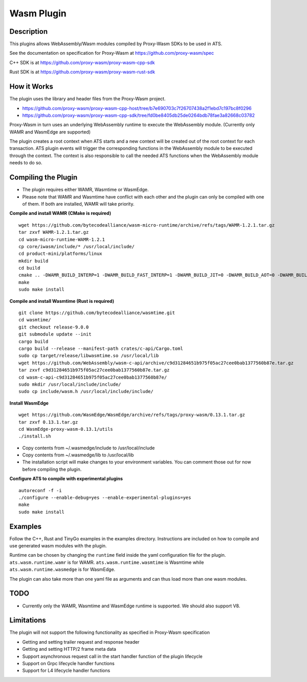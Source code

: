 .. Licensed to the Apache Software Foundation (ASF) under one or more
   contributor license agreements.  See the NOTICE file distributed
   with this work for additional information regarding copyright
   ownership.  The ASF licenses this file to you under the Apache
   License, Version 2.0 (the "License"); you may not use this file
   except in compliance with the License.  You may obtain a copy of
   the License at

      http://www.apache.org/licenses/LICENSE-2.0

   Unless required by applicable law or agreed to in writing, software
   distributed under the License is distributed on an "AS IS" BASIS,
   WITHOUT WARRANTIES OR CONDITIONS OF ANY KIND, either express or
   implied.  See the License for the specific language governing
   permissions and limitations under the License.

.. _admin-plugins-wasm:


Wasm Plugin
***********

Description
===========

This plugins allows WebAssembly/Wasm modules compiled by Proxy-Wasm SDKs to be used in ATS.

See the documentation on specification for Proxy-Wasm at https://github.com/proxy-wasm/spec

C++ SDK is at https://github.com/proxy-wasm/proxy-wasm-cpp-sdk

Rust SDK is at https://github.com/proxy-wasm/proxy-wasm-rust-sdk

How it Works
============

The plugin uses the library and header files from the Proxy-Wasm project.

* https://github.com/proxy-wasm/proxy-wasm-cpp-host/tree/b7e690703c7f26707438a2f1ebd7c197bc8f0296
* https://github.com/proxy-wasm/proxy-wasm-cpp-sdk/tree/fd0be8405db25de0264bdb78fae3a82668c03782

Proxy-Wasm in turn uses an underlying WebAssembly runtime to execute the WebAssembly module. (Currently only WAMR and
WasmEdge are supported)

The plugin creates a root context when ATS starts and a new context will be created out of the root context for each
transaction. ATS plugin events will trigger the corresponding functions in the WebAssembly module to be executed through
the context. The context is also responsible to call the needed ATS functions when the WebAssembly module needs to do
so.

Compiling the Plugin
====================

* The plugin requires either WAMR, Wasmtime or WasmEdge.

* Please note that WAMR and Wasmtime have conflict with each other and the plugin can only be compiled with one of them. If both are installed, WAMR will take priority.

**Compile and install WAMR (CMake is required)**

::

  wget https://github.com/bytecodealliance/wasm-micro-runtime/archive/refs/tags/WAMR-1.2.1.tar.gz
  tar zxvf WAMR-1.2.1.tar.gz
  cd wasm-micro-runtime-WAMR-1.2.1
  cp core/iwasm/include/* /usr/local/include/
  cd product-mini/platforms/linux
  mkdir build
  cd build
  cmake .. -DWAMR_BUILD_INTERP=1 -DWAMR_BUILD_FAST_INTERP=1 -DWAMR_BUILD_JIT=0 -DWAMR_BUILD_AOT=0 -DWAMR_BUILD_SIMD=0 -DWAMR_BUILD_MULTI_MODULE=1 -DWAMR_BUILD_LIBC_WASI=0 -DWAMR_BUILD_TAIL_CALL=1 -DWAMR_DISABLE_HW_BOUND_CHECK=1 -DWAMR_BUILD_BULK_MEMORY=1 -DWAMR_BUILD_WASM_CACHE=0
  make
  sudo make install

**Compile and install Wasmtime (Rust is required)**

::

  git clone https://github.com/bytecodealliance/wasmtime.git
  cd wasmtime/
  git checkout release-9.0.0
  git submodule update --init
  cargo build
  cargo build --release --manifest-path crates/c-api/Cargo.toml
  sudo cp target/release/libwasmtime.so /usr/local/lib
  wget https://github.com/WebAssembly/wasm-c-api/archive/c9d31284651b975f05ac27cee0bab1377560b87e.tar.gz
  tar zxvf c9d31284651b975f05ac27cee0bab1377560b87e.tar.gz
  cd wasm-c-api-c9d31284651b975f05ac27cee0bab1377560b87e/
  sudo mkdir /usr/local/include/include/
  sudo cp include/wasm.h /usr/local/include/include/

**Install WasmEdge**

::

  wget https://github.com/WasmEdge/WasmEdge/archive/refs/tags/proxy-wasm/0.13.1.tar.gz
  tar zxvf 0.13.1.tar.gz
  cd WasmEdge-proxy-wasm-0.13.1/utils
  ./install.sh

* Copy contents from ~/.wasmedge/include to /usr/local/include
* Copy contents from ~/.wasmedge/lib to /usr/local/lib
* The installation script will make changes to your environment variables. You can comment those out for now before compiling the plugin.

**Configure ATS to compile with experimental plugins**

::

  autoreconf -f -i
  ./configure --enable-debug=yes --enable-experimental-plugins=yes
  make
  sudo make install

Examples
========

Follow the C++, Rust and TinyGo examples in the examples directory. Instructions are included on how to compile and use
generated wasm modules with the plugin.

Runtime can be chosen by changing the ``runtime`` field inside the yaml configuration file for the plugin.
``ats.wasm.runtime.wamr`` is for WAMR. ``ats.wasm.runtime.wasmtime`` is Wasmtime while ``ats.wasm.runtime.wasmedge`` is for WasmEdge.

The plugin can also take more than one yaml file as arguments and can thus load more than one wasm modules.

TODO
====

* Currently only the WAMR, Wasmtime and WasmEdge runtime is supported. We should also support V8.

Limitations
===========

The plugin will not support the following functionality as specified in Proxy-Wasm specification

* Getting and setting trailer request and response header
* Getting and setting HTTP/2 frame meta data
* Support asynchronous request call in the start handler function of the plugin lifecycle
* Support on Grpc lifecycle handler functions
* Support for L4 lifecycle handler functions

